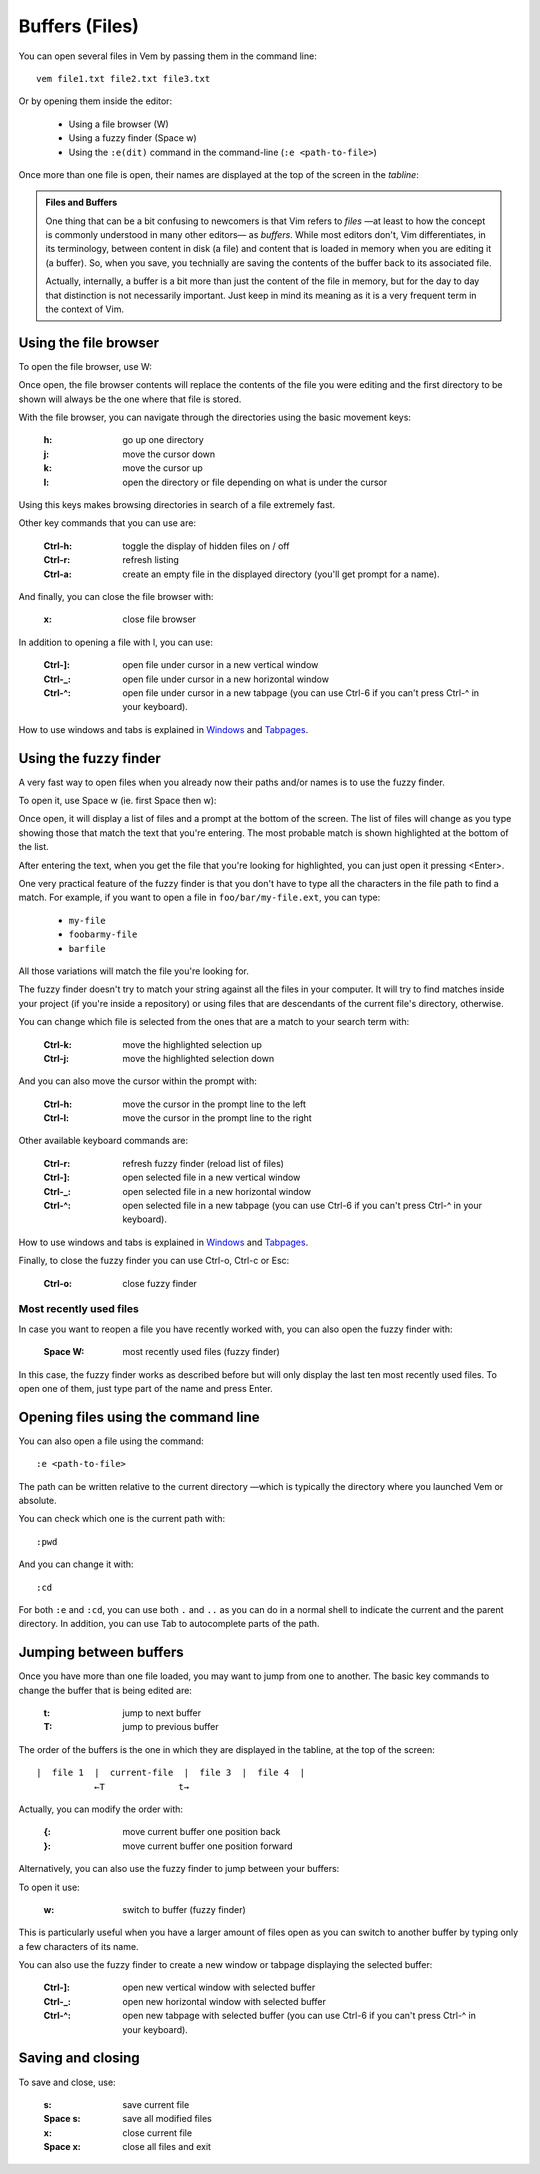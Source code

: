 
.. role:: key
.. default-role:: key

.. terminal colors
.. role:: w
.. role:: wi
.. role:: g
.. role:: gi
.. role:: y
.. role:: yi

Buffers (Files)
===============

You can open several files in Vem by passing them in the command line::

    vem file1.txt file2.txt file3.txt

Or by opening them inside the editor:

    * Using a file browser (`W`)

    * Using a fuzzy finder (`Space` `w`)

    * Using the ``:e(dit)`` command in the command-line (``:e <path-to-file>``)

Once more than one file is open, their names are displayed at the top of the
screen in the *tabline*:

.. image:: /static/img/screenshots/buffers-in-tabline.png
    :class: screenshot
    :target: /static/img/screenshots/buffers-in-tabline.png

.. admonition:: Files and Buffers

    One thing that can be a bit confusing to newcomers is that Vim refers to
    *files* —at least to how the concept is commonly understood in many other
    editors— as *buffers*. While most editors don't, Vim differentiates, in its
    terminology, between content in disk (a file) and content that is loaded in
    memory when you are editing it (a buffer). So, when you save, you technially
    are saving the contents of the buffer back to its associated file.

    Actually, internally, a buffer is a bit more than just the content of the
    file in memory, but for the day to day that distinction is not necessarily
    important. Just keep in mind its meaning as it is a very frequent term in
    the context of Vim.


Using the file browser
----------------------

To open the file browser, use `W`:

.. image:: /static/img/screenshots/file-browser.png
    :class: screenshot
    :target: /static/img/screenshots/file-browser.png

Once open, the file browser contents will replace the contents of the file
you were editing and the first directory to be shown will always be the one
where that file is stored.

With the file browser, you can navigate through the directories using the basic
movement keys:

    :`h`: go up one directory

    :`j`: move the cursor down

    :`k`: move the cursor up

    :`l`: open the directory or file depending on what is under the cursor

Using this keys makes browsing directories in search of a file extremely fast.

Other key commands that you can use are:

    :`Ctrl-h`: toggle the display of hidden files on / off

    :`Ctrl-r`: refresh listing

    :`Ctrl-a`: create an empty file in the displayed directory (you'll get
        prompt for a name).

And finally, you can close the file browser with:

    :`x`: close file browser

In addition to opening a file with `l`, you can use:

    :`Ctrl-]`: open file under cursor in a new vertical window

    :`Ctrl-_`: open file under cursor in a new horizontal window

    :`Ctrl-^`: open file under cursor in a new tabpage (you can use `Ctrl-6` if
        you can't press `Ctrl-^` in your keyboard).

How to use windows and tabs is explained in `Windows </docs/windows.html>`_ and
`Tabpages </docs/tabpages.html>`_.


Using the fuzzy finder
----------------------

A very fast way to open files when you already now their paths and/or names is
to use the fuzzy finder.

To open it, use `Space` `w` (ie. first `Space` then `w`):

.. image:: /static/img/screenshots/fuzzy-finder.png
    :class: screenshot
    :target: /static/img/screenshots/fuzzy-finder.png

Once open, it will display a list of files and a prompt at the bottom of the
screen. The list of files will change as you type showing those that match the
text that you're entering. The most probable match is shown highlighted at the
bottom of the list.

After entering the text, when you get the file that you're looking for
highlighted, you can just open it pressing `<Enter>`.

One very practical feature of the fuzzy finder is that you don't have to type
all the characters in the file path to find a match. For example, if you want to
open a file in ``foo/bar/my-file.ext``, you can type:

    * ``my-file``

    * ``foobarmy-file``

    * ``barfile``

All those variations will match the file you're looking for.

The fuzzy finder doesn't try to match your string against all the files in your
computer. It will try to find matches inside your project (if you're inside a
repository) or using files that are descendants of the current file's directory,
otherwise.

You can change which file is selected from the ones that are a match to your
search term with:

    :`Ctrl-k`: move the highlighted selection up

    :`Ctrl-j`: move the highlighted selection down

And you can also move the cursor within the prompt with:

    :`Ctrl-h`: move the cursor in the prompt line to the left

    :`Ctrl-l`: move the cursor in the prompt line to the right

Other available keyboard commands are:

    :`Ctrl-r`: refresh fuzzy finder (reload list of files)

    :`Ctrl-]`: open selected file in a new vertical window

    :`Ctrl-_`: open selected file in a new horizontal window

    :`Ctrl-^`: open selected file in a new tabpage (you can use `Ctrl-6` if
        you can't press `Ctrl-^` in your keyboard).

How to use windows and tabs is explained in `Windows
</docs/windows.html>`_ and `Tabpages </docs/tabpages.html>`_.

Finally, to close the fuzzy finder you can use `Ctrl-o`, `Ctrl-c` or `Esc`:

    :`Ctrl-o`: close fuzzy finder


Most recently used files
""""""""""""""""""""""""

In case you want to reopen a file you have recently worked with, you can also
open the fuzzy finder with:

    :`Space` `W`: most recently used files (fuzzy finder)

In this case, the fuzzy finder works as described before but will only display
the last ten most recently used files. To open one of them, just type part of
the name and press `Enter`.


Opening files using the command line
------------------------------------

You can also open a file using the command::

    :e <path-to-file>

The path can be written relative to the current directory —which is typically
the directory where you launched Vem or absolute.

You can check which one is the current path with::

    :pwd

And you can change it with::

    :cd

For both ``:e`` and ``:cd``, you can use both ``.`` and ``..`` as you can do in
a normal shell to indicate the current and the parent directory. In addition,
you can use `Tab` to autocomplete parts of the path.


Jumping between buffers
-----------------------

Once you have more than one file loaded, you may want to jump from one to
another. The basic key commands to change the buffer that is being edited are:

    :`t`: jump to next buffer

    :`T`: jump to previous buffer

The order of the buffers is the one in which they are displayed in the tabline,
at the top of the screen::

    |  file 1  |  current-file  |  file 3  |  file 4  |
               ←T              t→

Actually, you can modify the order with:

    :`{`: move current buffer one position back

    :`}`: move current buffer one position forward

Alternatively, you can also use the fuzzy finder to jump between your buffers:

.. image:: /static/img/screenshots/fuzzy-finder-buffers.png
    :class: screenshot
    :target: /static/img/screenshots/fuzzy-finder-buffers.png

To open it use:

    :`w`: switch to buffer (fuzzy finder)

This is particularly useful when you have a larger amount of files open as you
can switch to another buffer by typing only a few characters of its name.

You can also use the fuzzy finder to create a new window or tabpage displaying
the selected buffer:

    :`Ctrl-]`: open new vertical window with selected buffer

    :`Ctrl-_`: open new horizontal window with selected buffer

    :`Ctrl-^`: open new tabpage with selected buffer (you can use `Ctrl-6` if
        you can't press `Ctrl-^` in your keyboard).

Saving and closing
------------------

To save and close, use:

    :`s`: save current file
    :`Space` `s`: save all modified files
    :`x`: close current file
    :`Space` `x`: close all files and exit

